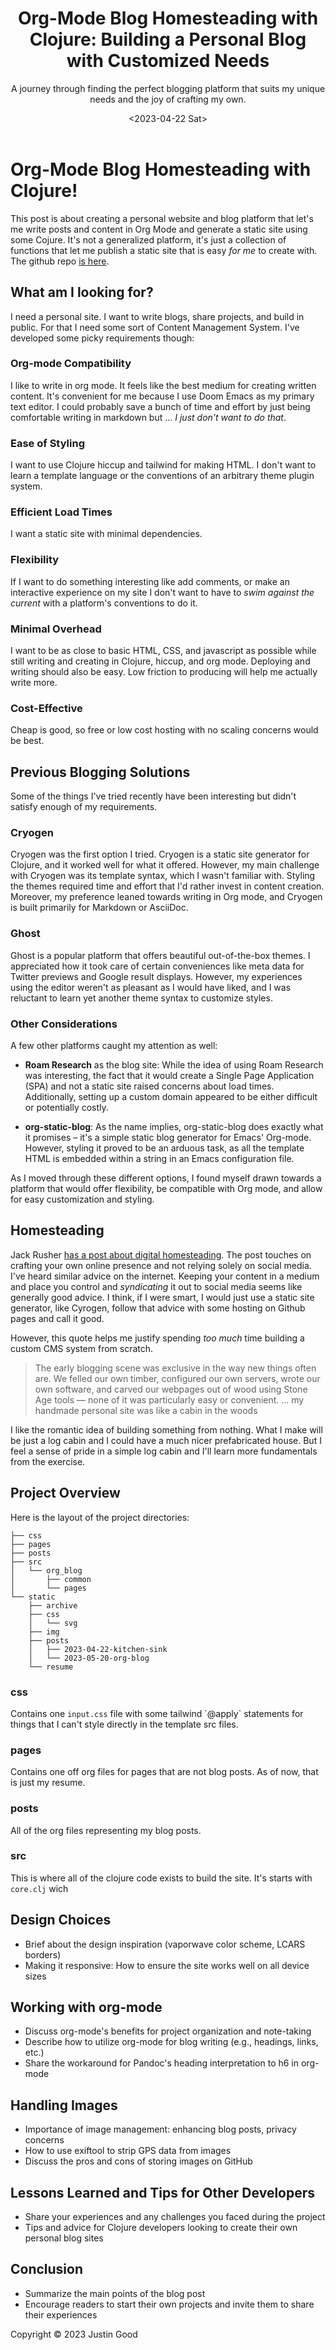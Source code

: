 #+title: Org-Mode Blog Homesteading with Clojure: Building a Personal Blog with Customized Needs
#+subtitle: A journey through finding the perfect blogging platform that suits my unique needs and the joy of crafting my own.
#+date:<2023-04-22 Sat>
#+options: H:6

* Org-Mode Blog Homesteading with Clojure!
:LOGBOOK:
CLOCK: [2023-05-21 Sun 13:55]--[2023-05-21 Sun 14:59] =>  1:04
CLOCK: [2023-05-21 Sun 13:21]--[2023-05-21 Sun 13:54] =>  0:33
CLOCK: [2023-05-20 Sat 10:45]--[2023-05-20 Sat 11:51] =>  1:06
:END:
This post is about creating a personal website and blog platform that let's me write posts and content in Org Mode and generate a static site using some Cojure. It's not a generalized platform, it's just a collection of functions that let me publish a static site that is easy /for me/ to create with. The github repo [[https://github.com/jgoodhcg/org-blog][is here]].

** What am I looking for?
  :PROPERTIES:
  :CUSTOM_ID: intro
  :END:
  I need a personal site. I want to write blogs, share projects, and build in public. For that I need some sort of Content Management System. I've developed some picky requirements though:

*** Org-mode Compatibility
I like to write in org mode. It feels like the best medium for creating written content. It's convenient for me because I use Doom Emacs as my primary text editor. I could probably save a bunch of time and effort by just being comfortable writing in markdown but ... /I just don't want to do that/.
*** Ease of Styling
I want to use Clojure hiccup and tailwind for making HTML. I don't want to learn a template language or the conventions of an arbitrary theme plugin system.
*** Efficient Load Times
I want a static site with minimal dependencies.
*** Flexibility
If I want to do something interesting like add comments, or make an interactive experience on my site I don't want to have to /swim against the current/ with a platform's conventions to do it.
*** Minimal Overhead
I want to be as close to basic HTML, CSS, and javascript as possible while still writing and creating in Clojure, hiccup, and org mode. Deploying and writing should also be easy. Low friction to producing will help me actually write more.
*** Cost-Effective
Cheap is good, so free or low cost hosting with no scaling concerns would be best.

** Previous Blogging Solutions
  :PROPERTIES:
  :CUSTOM_ID: journey
  :END:

Some of the things I've tried recently have been interesting but didn't satisfy enough of my requirements.

*** Cryogen
   :PROPERTIES:
   :CUSTOM_ID: cryogen
   :END:

Cryogen was the first option I tried. Cryogen is a static site generator for Clojure, and it worked well for what it offered. However, my main challenge with Cryogen was its template syntax, which I wasn't familiar with. Styling the themes required time and effort that I'd rather invest in content creation. Moreover, my preference leaned towards writing in Org mode, and Cryogen is built primarily for Markdown or AsciiDoc.

*** Ghost
   :PROPERTIES:
   :CUSTOM_ID: ghost
   :END:

Ghost is a popular platform that offers beautiful out-of-the-box themes. I appreciated how it took care of certain conveniences like meta data for Twitter previews and Google result displays. However, my experiences using the editor weren't as pleasant as I would have liked, and I was reluctant to learn yet another theme syntax to customize styles.

*** Other Considerations
   :PROPERTIES:
   :CUSTOM_ID: considerations
   :END:

A few other platforms caught my attention as well:

- *Roam Research* as the blog site: While the idea of using Roam Research was interesting, the fact that it would create a Single Page Application (SPA) and not a static site raised concerns about load times. Additionally, setting up a custom domain appeared to be either difficult or potentially costly.

- *org-static-blog*: As the name implies, org-static-blog does exactly what it promises – it's a simple static blog generator for Emacs' Org-mode. However, styling it proved to be an arduous task, as all the template HTML is embedded within a string in an Emacs configuration file.

As I moved through these different options, I found myself drawn towards a platform that would offer flexibility, be compatible with Org mode, and allow for easy customization and styling.


** Homesteading
  :PROPERTIES:
  :CUSTOM_ID: tools
  :END:
  Jack Rusher [[https://jackrusher.com/journal/homesteading.html][has a post about digital homesteading]]. The post touches on crafting your own online presence and not relying solely on social media. I've heard similar advice on the internet. Keeping your content in a medium and place you control and /syndicating/ it out to social media seems like generally good advice. I think, if I were smart, I would just use a static site generator, like Cyrogen, follow that advice with some hosting on Github pages and call it good.

  However, this quote helps me justify spending /too much/ time building a custom CMS system from scratch.

  #+begin_quote
  The early blogging scene was exclusive in the way new things often are. We felled our own timber, configured our own servers, wrote our own software, and carved our webpages out of wood using Stone Age tools — none of it was particularly easy or convenient. ... my handmade personal site was like a cabin in the woods
  #+end_quote

  I like the romantic idea of building something from nothing. What I make will be just a log cabin and I could have a much nicer prefabricated house. But I feel a sense of pride in a simple log cabin and I'll learn more fundamentals from the exercise.

** Project Overview
  :PROPERTIES:
  :CUSTOM_ID: setup
  :END:
  Here is the layout of the project directories:
  #+begin_example
├── css
├── pages
├── posts
├── src
│   └── org_blog
│       ├── common
│       └── pages
└── static
    ├── archive
    ├── css
    │   └── svg
    ├── img
    ├── posts
    │   ├── 2023-04-22-kitchen-sink
    │   └── 2023-05-20-org-blog
    └── resume
  #+end_example

*** css
  Contains one ~input.css~ file with some tailwind `@apply` statements for things that I can't style directly in the template src files.

*** pages
Contains one off org files for pages that are not blog posts. As of now, that is just my resume.

*** posts
All of the org files representing my blog posts.

*** src
This is where all of the clojure code exists to build the site. It's starts with ~core.clj~ wich
** Design Choices
  :PROPERTIES:
  :CUSTOM_ID: design
  :END:
  - Brief about the design inspiration (vaporwave color scheme, LCARS borders)
  - Making it responsive: How to ensure the site works well on all device sizes

** Working with org-mode
  :PROPERTIES:
  :CUSTOM_ID: orgmode
  :END:
  - Discuss org-mode's benefits for project organization and note-taking
  - Describe how to utilize org-mode for blog writing (e.g., headings, links, etc.)
  - Share the workaround for Pandoc's heading interpretation to h6 in org-mode

** Handling Images
  :PROPERTIES:
  :CUSTOM_ID: images
  :END:
  - Importance of image management: enhancing blog posts, privacy concerns
  - How to use exiftool to strip GPS data from images
  - Discuss the pros and cons of storing images on GitHub

** Lessons Learned and Tips for Other Developers
  :PROPERTIES:
  :CUSTOM_ID: lessons
  :END:
  - Share your experiences and any challenges you faced during the project
  - Tips and advice for Clojure developers looking to create their own personal blog sites

** Conclusion
  :PROPERTIES:
  :CUSTOM_ID: conclusion
  :END:
  - Summarize the main points of the blog post
  - Encourage readers to start their own projects and invite them to share their experiences

#+BEGIN_EXPORT html
<footer>
  Copyright © 2023 Justin Good
</footer>
#+END_EXPORT
